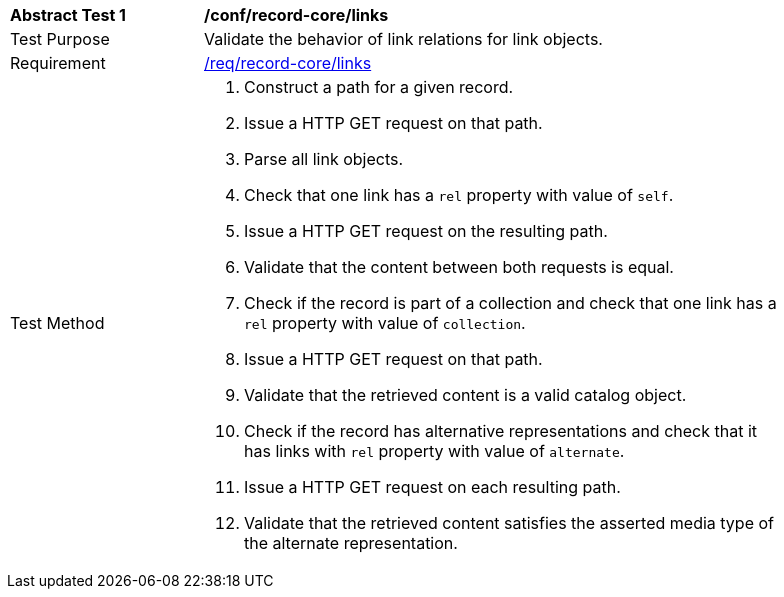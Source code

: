 [[ats_record-core_links]]
[width="90%",cols="2,6a"]
|===
^|*Abstract Test {counter:ats-id}* |*/conf/record-core/links*
^|Test Purpose |Validate the behavior of link relations for link objects.
^|Requirement |<<req_record-core_links,/req/record-core/links>>
^|Test Method |. Construct a path for a given record.
. Issue a HTTP GET request on that path.
. Parse all link objects.
. Check that one link has a `rel` property with value of `self`.
. Issue a HTTP GET request on the resulting path.
. Validate that the content between both requests is equal.
. Check if the record is part of a collection and check that one link has a `rel` property with value of `collection`.
. Issue a HTTP GET request on that path.
. Validate that the retrieved content is a valid catalog object.
. Check if the record has alternative representations and check that it has links with `rel` property with value of `alternate`.
. Issue a HTTP GET request on each resulting path.
. Validate that the retrieved content satisfies the asserted media type of the alternate representation.
|===
